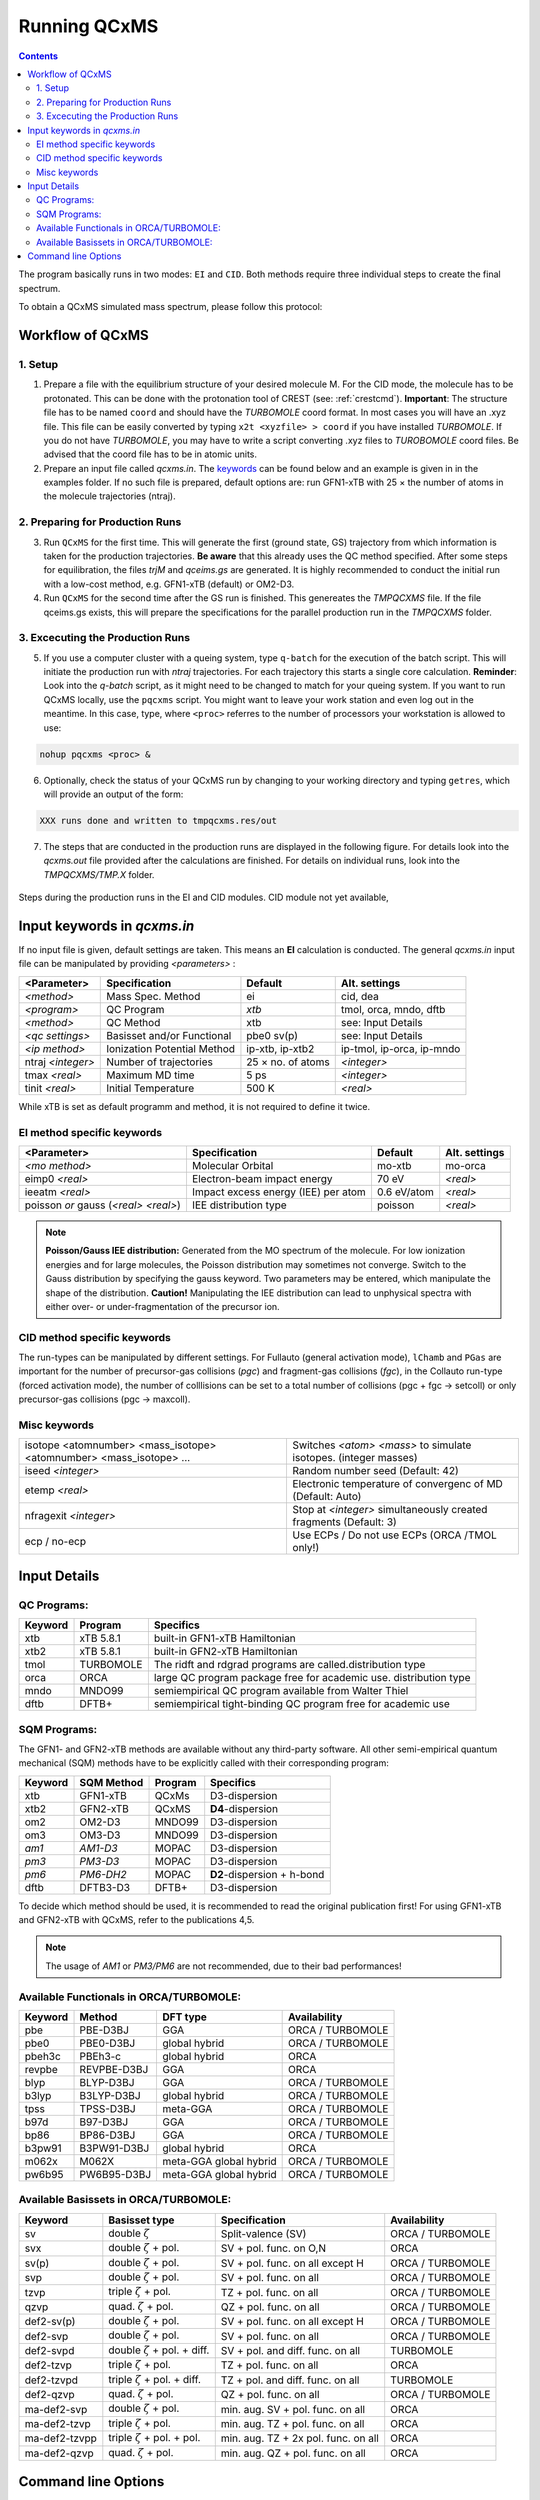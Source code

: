 .. _run_qcxms:

--------------
Running QCxMS
--------------

.. contents::

The program basically runs in two modes: ``EI`` and ``CID``. Both methods require three individual steps to create the final spectrum.


To obtain a QCxMS simulated mass spectrum, please follow this protocol:

Workflow of QCxMS
=================

1. Setup
--------

1. Prepare a file with the equilibrium structure of your desired molecule M. For the CID mode,
   the molecule has to be protonated. This can be done with the protonation tool of CREST 
   (see: :ref:`crestcmd`). 
   **Important**: The structure file has to be named ``coord`` and should have the *TURBOMOLE*
   coord format.    In most cases you will have an .xyz file. This file can be easily converted by typing
   ``x2t <xyzfile> > coord`` if you have installed *TURBOMOLE*. If you do not have *TURBOMOLE*, you may have to write a
   script converting .xyz files to *TUROBOMOLE* coord files. Be advised that the coord file has
   to be in atomic units.
2. Prepare an input file called `qcxms.in`. The `keywords`_ can be found below and an example is given in 
   in the examples folder. If no such file is prepared, default options are:
   run GFN1-xTB with 25 × the number of atoms in the molecule trajectories (ntraj).


2. Preparing for Production Runs
--------------------------------

3. Run ``QCxMS`` for the first time. This will generate the first (ground state, GS) trajectory from
   which information is taken for the production trajectories. **Be aware** that this already uses
   the QC method specified. After some steps for equilibration, the files *trjM* and *qceims.gs*
   are generated. It is highly recommended to conduct the initial run with a low-cost method,
   e.g. GFN1-xTB (default) or OM2-D3.
4. Run ``QCxMS`` for the second time after the GS run is finished. This genereates the *TMPQCXMS* file.  
   If the file qceims.gs exists, this will prepare the specifications for the parallel production run in 
   the *TMPQCXMS* folder.

3. Excecuting the Production Runs
---------------------------------

5. If you use a computer cluster with a queing system, type ``q-batch`` for the execution of
   the batch script. This will initiate the production run with `ntraj` trajectories. For each
   trajectory this starts a single core calculation. 
   **Reminder**: Look into the *q-batch* script, as it might need to be changed to match for your queing system.
   If you want to run QCxMS locally, use the ``pqcxms`` script. You might want to leave
   your work station and even log out in the meantime. In this case, type, where ``<proc>`` referres to the 
   number of processors your workstation is allowed to use:

.. code:: sh

   nohup pqcxms <proc> &


6. Optionally, check the status of your QCxMS run by changing to your working directory and typing ``getres``,
   which will provide an output of the form:

.. code:: 

   XXX runs done and written to tmpqcxms.res/out

7. The steps that are conducted in the production runs are displayed in the following figure. For details look into
   the *qcxms.out* file provided after the calculations are finished. For details on individual runs, look into the *TMPQCXMS/TMP.X* 
   folder. 


.. figure:: ../../figures/qcxms/QCEIMS.png
  :align: center

  Steps during the production runs in the EI and CID modules. CID module not yet available,


Input keywords in *qcxms.in*
=============================

.. _keywords:

If no input file is given, default settings are taken. This means an **EI** calculation is conducted.
The general *qcxms.in* input file can be manipulated by providing *<parameters>* : 

+-------------------+-----------------------------+-------------------+----------------------------+
| **<Parameter>**   | **Specification**           |  **Default**      | **Alt. settings**          |
+-------------------+-----------------------------+-------------------+----------------------------+
| *<method>*        | Mass Spec. Method           | ei                | cid, dea                   | 
+-------------------+-----------------------------+-------------------+----------------------------+
| *<program>*       | QC Program                  | *xtb*             | tmol, orca, mndo, dftb     |
+-------------------+-----------------------------+-------------------+----------------------------+
| *<method>*        | QC Method                   | xtb               | see: Input Details         |
+-------------------+-----------------------------+-------------------+----------------------------+
| *<qc settings>*   | Basisset and/or Functional  | pbe0 sv(p)        | see: Input Details         |  
+-------------------+-----------------------------+-------------------+----------------------------+
| *<ip method>*     | Ionization Potential Method | ip-xtb, ip-xtb2   | ip-tmol, ip-orca, ip-mndo  |
+-------------------+-----------------------------+-------------------+----------------------------+
| ntraj *<integer>* | Number of trajectories      | 25 × no. of atoms | *<integer>*                |
+-------------------+-----------------------------+-------------------+----------------------------+
| tmax *<real>*     | Maximum MD time             | 5 ps              | *<integer>*                |
+-------------------+-----------------------------+-------------------+----------------------------+
| tinit *<real>*    | Initial Temperature         | 500 K             | *<real>*                   |
+-------------------+-----------------------------+-------------------+----------------------------+

While xTB is set as default programm and method, it is not required to define it twice.

EI method specific keywords
---------------------------

+--------------------------------------+-------------------------------------+-------------------+--------------------+
| **<Parameter>**                      | **Specification**                   |  **Default**      | **Alt. settings**  |
+--------------------------------------+-------------------------------------+-------------------+--------------------+
| *<mo method>*                        | Molecular Orbital                   | mo-xtb            | mo-orca            |
+--------------------------------------+-------------------------------------+-------------------+--------------------+
| eimp0 *<real>*                       | Electron-beam impact energy         | 70 eV             | *<real>*           |
+--------------------------------------+-------------------------------------+-------------------+--------------------+
| ieeatm *<real>*                      | Impact excess energy (IEE) per atom | 0.6 eV/atom       | *<real>*           |
+--------------------------------------+-------------------------------------+-------------------+--------------------+
| poisson *or* gauss (*<real> <real>*) | IEE distribution type               | poisson           | *<real>*           |
+--------------------------------------+-------------------------------------+-------------------+--------------------+

.. note:: **Poisson/Gauss IEE distribution:**
  Generated from the MO spectrum of the molecule. For low ionization energies and for 
  large molecules, the Poisson distribution may sometimes not converge. Switch to the 
  Gauss distribution by specifying the gauss keyword. Two parameters may be entered, 
  which manipulate the shape of the distribution. 
  **Caution!** Manipulating the IEE distribution can lead to unphysical spectra with 
  either over- or under-fragmentation of the precursor ion.


CID method specific keywords
----------------------------

+-----------------------------+-------------------------------+----------------------+--------------------+
| **<Parameter>**             | **Specification**             |  **Default**         | **Alt. settings**  |
+-----------------------------+-------------------------------+----------------------+--------------------+
| *<run-type>*                | Run-type specifics            | fullauto             | collauto, temprun  |
+-----------------------------+-------------------------------+----------------------+--------------------+
| elab *<real>*               | Collision Energy E(*LAB*)     | 25 eV                | *<real>*           |
+-----------------------------+-------------------------------+----------------------+--------------------+
| eexact                      | do not distribute E(*LAB*)    | *off*                | *none*             |
+-----------------------------+-------------------------------+----------------------+--------------------+
| iatom *<string>*            | Neutral gas atom              | ar                   | he, ne, kr, xe, n2 |
+-----------------------------+-------------------------------+----------------------+--------------------+
| esi *or* tscale *<real>*    | E(int) or Temp. scaling       | mol. size (auto)     | *<real>*           |
+-----------------------------+-------------------------------+----------------------+--------------------+
| noesi                       | switch off E(int) scaling     | *off*                | *none*             |
+-----------------------------+-------------------------------+----------------------+--------------------+
| pgas *<real>*               | gas pressure (Pa)             | 0.132 (=1mTorr)      |  *<real>*          |
+-----------------------------+-------------------------------+----------------------+--------------------+
| lchamb *<real>*             | coll. cell length (m)         | 0.25 (=25cm)         | *<real>*           |
+-----------------------------+-------------------------------+----------------------+--------------------+
| simmd  *<integer>*          | MD steps for mean-free-path   | 10000 (=5ps)         | *<integer>*        |
+-----------------------------+-------------------------------+----------------------+--------------------+
| setcoll *<integer>*          | number of *pgc* **and** *fgc* | 10 (*collauto*)      | *<integer>*        |
+-----------------------------+-------------------------------+----------------------+--------------------+
| maxcoll *<integer>*         | number of *pgc*, **no** *fgc* | 10 (*collauto*)      | *<integer>*        |
+-----------------------------+-------------------------------+----------------------+--------------------+
| collsec *<int> <int> <int>* | number of fragmentations      | 0 0 0                | *<integer>*        |
+-----------------------------+-------------------------------+----------------------+--------------------+

The run-types can be manipulated by different settings. For Fullauto (general activation mode), ``lChamb`` and ``PGas`` are important for the number of
precursor-gas collisions (*pgc*) and fragment-gas collisions (*fgc*), in the Collauto run-type (forced activation mode), the number of colllisions
can be set to a total number of collisions (pgc + fgc -> setcoll) or only precursor-gas collisions (pgc -> maxcoll).

Misc keywords
-------------

+--------------------------------------------------------------------+-------------------------------------------------------------------+
| isotope <atomnumber> <mass_isotope> <atomnumber> <mass_isotope> ...| Switches *<atom> <mass>* to simulate isotopes. (integer masses)   |
+--------------------------------------------------------------------+-------------------------------------------------------------------+
| iseed *<integer>*                                                  | Random number seed (Default: 42)                                  | 
+--------------------------------------------------------------------+-------------------------------------------------------------------+
| etemp *<real>*                                                     | Electronic temperature of convergenc of MD (Default: Auto)        | 
+--------------------------------------------------------------------+-------------------------------------------------------------------+
| nfragexit *<integer>*                                              | Stop at *<integer>* simultaneously created fragments (Default: 3) | 
+--------------------------------------------------------------------+-------------------------------------------------------------------+
| ecp / no-ecp                                                       | Use ECPs / Do not use ECPs (ORCA /TMOL only!)                     |
+--------------------------------------------------------------------+-------------------------------------------------------------------+


Input Details
=============

QC Programs:
------------
 
+-------------+-------------+-------------------------------------------------------------------+
| **Keyword** | **Program** | **Specifics**                                                     |
+-------------+-------------+-------------------------------------------------------------------+
| xtb         | xTB 5.8.1   | built-in GFN1-xTB Hamiltonian                                     |
+-------------+-------------+-------------------------------------------------------------------+
| xtb2        | xTB 5.8.1   |  built-in GFN2-xTB Hamiltonian                                    |
+-------------+-------------+-------------------------------------------------------------------+
| tmol        | TURBOMOLE   | The ridft and rdgrad programs are called.distribution type        |
+-------------+-------------+-------------------------------------------------------------------+
| orca        | ORCA        | large QC program package free for academic use. distribution type |
+-------------+-------------+-------------------------------------------------------------------+
| mndo        | MNDO99      |  semiempirical QC program available from Walter Thiel             |
+-------------+-------------+-------------------------------------------------------------------+
| dftb        | DFTB+       | semiempirical tight-binding QC program free for academic use      |
+-------------+-------------+-------------------------------------------------------------------+


SQM Programs:
-------------

The GFN1- and GFN2-xTB methods are available without any third-party software. All other semi-empirical quantum mechanical (SQM) methods have to be explicitly called with their corresponding program:

+-------------+----------------+-------------+----------------------------+
| **Keyword** | **SQM Method** | **Program** | **Specifics**              |
+-------------+----------------+-------------+----------------------------+
| xtb         | GFN1-xTB       | QCxMs       | D3-dispersion              |
+-------------+----------------+-------------+----------------------------+
| xtb2        | GFN2-xTB       | QCxMS       | **D4**-dispersion          |
+-------------+----------------+-------------+----------------------------+
| om2         | OM2-D3         | MNDO99      | D3-dispersion              |
+-------------+----------------+-------------+----------------------------+
| om3         | OM3-D3         | MNDO99      | D3-dispersion              |
+-------------+----------------+-------------+----------------------------+
| *am1*       | *AM1-D3*       | MOPAC       | D3-dispersion              |
+-------------+----------------+-------------+----------------------------+
| *pm3*       | *PM3-D3*       | MOPAC       | D3-dispersion              |
+-------------+----------------+-------------+----------------------------+
| *pm6*       | *PM6-DH2*      | MOPAC       | **D2**-dispersion + h-bond |
+-------------+----------------+-------------+----------------------------+
| dftb        | DFTB3-D3       | DFTB+       | D3-dispersion              |
+-------------+----------------+-------------+----------------------------+

To decide which method should be used, it is recommended to read the original publication first!
For using GFN1-xTB and GFN2-xTB with QCxMS, refer to the publications 4,5.

.. note::
   The usage of *AM1* or *PM3/PM6* are not recommended, due to their bad performances!

Available Functionals in ORCA/TURBOMOLE:
----------------------------------------

+-------------+-------------+------------------------+------------------+
| **Keyword** | **Method**  | **DFT type**           | **Availability** |
+-------------+-------------+------------------------+------------------+
| pbe         | PBE-D3BJ    | GGA                    | ORCA / TURBOMOLE |
+-------------+-------------+------------------------+------------------+
| pbe0        | PBE0-D3BJ   | global hybrid          | ORCA / TURBOMOLE |
+-------------+-------------+------------------------+------------------+
| pbeh3c      | PBEh3-c     | global hybrid          | ORCA             |
+-------------+-------------+------------------------+------------------+
| revpbe      | REVPBE-D3BJ | GGA                    | ORCA             |
+-------------+-------------+------------------------+------------------+
| blyp        | BLYP-D3BJ   | GGA                    | ORCA / TURBOMOLE |
+-------------+-------------+------------------------+------------------+
| b3lyp       | B3LYP-D3BJ  | global hybrid          | ORCA / TURBOMOLE |
+-------------+-------------+------------------------+------------------+
| tpss        | TPSS-D3BJ   | meta-GGA               | ORCA / TURBOMOLE |
+-------------+-------------+------------------------+------------------+
| b97d        | B97-D3BJ    | GGA                    | ORCA / TURBOMOLE |
+-------------+-------------+------------------------+------------------+
| bp86        | BP86-D3BJ   | GGA                    | ORCA / TURBOMOLE |
+-------------+-------------+------------------------+------------------+
| b3pw91      | B3PW91-D3BJ | global hybrid          | ORCA             |
+-------------+-------------+------------------------+------------------+
| m062x       | M062X       | meta-GGA global hybrid | ORCA / TURBOMOLE |
+-------------+-------------+------------------------+------------------+
| pw6b95      | PW6B95-D3BJ | meta-GGA global hybrid | ORCA / TURBOMOLE |
+-------------+-------------+------------------------+------------------+


Available Basissets in ORCA/TURBOMOLE:
--------------------------------------

+---------------+-------------------------------------+--------------------------------------+------------------+
| **Keyword**   | **Basisset type**                   | **Specification**                    | **Availability** |
+---------------+-------------------------------------+--------------------------------------+------------------+
| sv            | double :math:`\zeta`                | Split-valence (SV)                   | ORCA / TURBOMOLE |
+---------------+-------------------------------------+--------------------------------------+------------------+
| svx           | double :math:`\zeta` + pol.         | SV + pol. func. on O,N               | ORCA             |
+---------------+-------------------------------------+--------------------------------------+------------------+
| sv(p)         | double :math:`\zeta` + pol.         | SV + pol. func. on all except H      | ORCA / TURBOMOLE |
+---------------+-------------------------------------+--------------------------------------+------------------+
| svp           | double :math:`\zeta` + pol.         | SV + pol. func. on all               | ORCA / TURBOMOLE |
+---------------+-------------------------------------+--------------------------------------+------------------+
| tzvp          | triple :math:`\zeta` + pol.         | TZ + pol. func. on all               | ORCA / TURBOMOLE |
+---------------+-------------------------------------+--------------------------------------+------------------+
| qzvp          | quad. :math:`\zeta`  + pol.         | QZ + pol. func. on all               | ORCA / TURBOMOLE |
+---------------+-------------------------------------+--------------------------------------+------------------+
| def2-sv(p)    | double :math:`\zeta` + pol.         | SV + pol. func. on all except H      | ORCA / TURBOMOLE |
+---------------+-------------------------------------+--------------------------------------+------------------+
| def2-svp      | double :math:`\zeta` + pol.         | SV + pol. func. on all               | ORCA / TURBOMOLE |
+---------------+-------------------------------------+--------------------------------------+------------------+
| def2-svpd     | double :math:`\zeta` + pol. + diff. | SV + pol. and diff. func. on all     | TURBOMOLE        |
+---------------+-------------------------------------+--------------------------------------+------------------+
| def2-tzvp     | triple :math:`\zeta` + pol.         | TZ + pol. func. on all               | ORCA             |
+---------------+-------------------------------------+--------------------------------------+------------------+
| def2-tzvpd    | triple :math:`\zeta` + pol. + diff. | TZ + pol. and diff. func. on all     | TURBOMOLE        |
+---------------+-------------------------------------+--------------------------------------+------------------+
| def2-qzvp     | quad. :math:`\zeta`  + pol.         | QZ + pol. func. on all               | ORCA / TURBOMOLE |
+---------------+-------------------------------------+--------------------------------------+------------------+
| ma-def2-svp   | double :math:`\zeta` + pol.         | min. aug.  SV + pol. func. on all    | ORCA             |
+---------------+-------------------------------------+--------------------------------------+------------------+
| ma-def2-tzvp  | triple :math:`\zeta` + pol.         | min. aug.  TZ + pol. func. on all    | ORCA             |
+---------------+-------------------------------------+--------------------------------------+------------------+
| ma-def2-tzvpp | triple :math:`\zeta` + pol. + pol.  | min. aug.  TZ + 2x pol. func. on all | ORCA             | 
+---------------+-------------------------------------+--------------------------------------+------------------+
| ma-def2-qzvp  | quad. :math:`\zeta`  + pol.         | min. aug.  QZ + pol. func. on all    | ORCA             | 
+---------------+-------------------------------------+--------------------------------------+------------------+

Command line Options
====================

-**c**
    check IEE but do nothing (requires ground state trajectory). Writes IEE distribution in file *eimp.dat*.
-**p**
    production (fragmentation) mode. Possible in any existing *TMPQCEIMS/TMP.XXX* directory.
-**eonly**
    use the requested QC (as specified in qceims.in) and do a single-point energy.                        
-**e0**
    same as above, charge = 0                                                                             
-**e1**
    same as above, charge = 1                                                                             
-**qcp <string>**
    <string> = path to the QC code. /usr/local/bin is default 
-**unity**
    enforces uniform velocity scaling during the vibrational heating phase (in **EI** mode only) 

